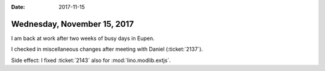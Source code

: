 :date: 2017-11-15

============================
Wednesday, November 15, 2017
============================

I am back at work after two weeks of busy days in Eupen.

I checked in miscellaneous changes after meeting with Daniel
(:ticket:`2137`).

Side effect: I fixed :ticket:`2143` also for :mod:`lino.modlib.extjs`.

